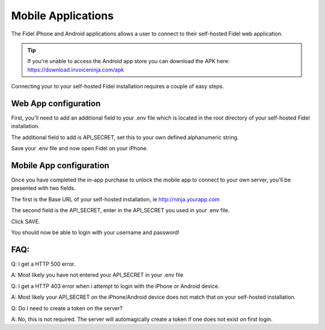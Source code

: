 Mobile Applications
===================

The Fidel iPhone and Android applications allows a user to connect to their self-hosted Fidel web application.

.. TIP:: If you're unable to access the Android app store you can download the APK here: https://download.invoiceninja.com/apk

Connecting your to your self-hosted Fidel installation requires a couple of easy steps.

Web App configuration
"""""""""""""""""""""

First, you'll need to add an additional field to your .env file which is located in the root directory of your self-hosted Fidel installation.

The additional field to add is API_SECRET, set this to your own defined alphanumeric string.

.. image:: images/env_file_api_secret.png

Save your .env file and now open Fidel on your iPhone.


Mobile App configuration
""""""""""""""""""""""""

Once you have completed the in-app purchase to unlock the mobile app to connect to your own server, you'll be presented with two fields.

The first is the Base URL of your self-hosted installation, ie http://ninja.yourapp.com

The second field is the API_SECRET, enter in the API_SECRET you used in your .env file.

.. image:: images/iphone_self_hosted.png

Click SAVE.

You should now be able to login with your username and password!


FAQ:
""""

Q: I get a HTTP 500 error.

A: Most likely you have not entered your API_SECRET in your .env file

Q: I get a HTTP 403 error when i attempt to login with the iPhone or Android device.

A: Most likely your API_SECRET on the iPhone/Android device does not match that on your self-hosted installation.

Q: Do I need to create a token on the server?

A: No, this is not required. The server will automagically create a token if one does not exist on first login.

